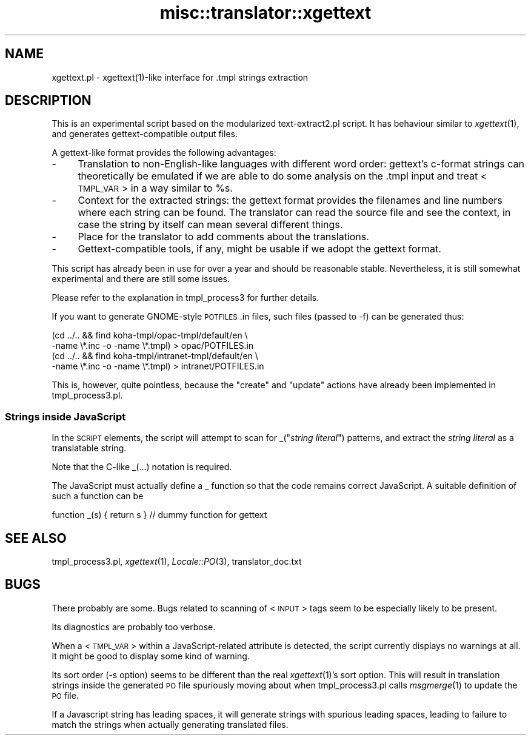 .\" Automatically generated by Pod::Man 2.1801 (Pod::Simple 3.05)
.\"
.\" Standard preamble:
.\" ========================================================================
.de Sp \" Vertical space (when we can't use .PP)
.if t .sp .5v
.if n .sp
..
.de Vb \" Begin verbatim text
.ft CW
.nf
.ne \\$1
..
.de Ve \" End verbatim text
.ft R
.fi
..
.\" Set up some character translations and predefined strings.  \*(-- will
.\" give an unbreakable dash, \*(PI will give pi, \*(L" will give a left
.\" double quote, and \*(R" will give a right double quote.  \*(C+ will
.\" give a nicer C++.  Capital omega is used to do unbreakable dashes and
.\" therefore won't be available.  \*(C` and \*(C' expand to `' in nroff,
.\" nothing in troff, for use with C<>.
.tr \(*W-
.ds C+ C\v'-.1v'\h'-1p'\s-2+\h'-1p'+\s0\v'.1v'\h'-1p'
.ie n \{\
.    ds -- \(*W-
.    ds PI pi
.    if (\n(.H=4u)&(1m=24u) .ds -- \(*W\h'-12u'\(*W\h'-12u'-\" diablo 10 pitch
.    if (\n(.H=4u)&(1m=20u) .ds -- \(*W\h'-12u'\(*W\h'-8u'-\"  diablo 12 pitch
.    ds L" ""
.    ds R" ""
.    ds C` ""
.    ds C' ""
'br\}
.el\{\
.    ds -- \|\(em\|
.    ds PI \(*p
.    ds L" ``
.    ds R" ''
'br\}
.\"
.\" Escape single quotes in literal strings from groff's Unicode transform.
.ie \n(.g .ds Aq \(aq
.el       .ds Aq '
.\"
.\" If the F register is turned on, we'll generate index entries on stderr for
.\" titles (.TH), headers (.SH), subsections (.SS), items (.Ip), and index
.\" entries marked with X<> in POD.  Of course, you'll have to process the
.\" output yourself in some meaningful fashion.
.ie \nF \{\
.    de IX
.    tm Index:\\$1\t\\n%\t"\\$2"
..
.    nr % 0
.    rr F
.\}
.el \{\
.    de IX
..
.\}
.\"
.\" Accent mark definitions (@(#)ms.acc 1.5 88/02/08 SMI; from UCB 4.2).
.\" Fear.  Run.  Save yourself.  No user-serviceable parts.
.    \" fudge factors for nroff and troff
.if n \{\
.    ds #H 0
.    ds #V .8m
.    ds #F .3m
.    ds #[ \f1
.    ds #] \fP
.\}
.if t \{\
.    ds #H ((1u-(\\\\n(.fu%2u))*.13m)
.    ds #V .6m
.    ds #F 0
.    ds #[ \&
.    ds #] \&
.\}
.    \" simple accents for nroff and troff
.if n \{\
.    ds ' \&
.    ds ` \&
.    ds ^ \&
.    ds , \&
.    ds ~ ~
.    ds /
.\}
.if t \{\
.    ds ' \\k:\h'-(\\n(.wu*8/10-\*(#H)'\'\h"|\\n:u"
.    ds ` \\k:\h'-(\\n(.wu*8/10-\*(#H)'\`\h'|\\n:u'
.    ds ^ \\k:\h'-(\\n(.wu*10/11-\*(#H)'^\h'|\\n:u'
.    ds , \\k:\h'-(\\n(.wu*8/10)',\h'|\\n:u'
.    ds ~ \\k:\h'-(\\n(.wu-\*(#H-.1m)'~\h'|\\n:u'
.    ds / \\k:\h'-(\\n(.wu*8/10-\*(#H)'\z\(sl\h'|\\n:u'
.\}
.    \" troff and (daisy-wheel) nroff accents
.ds : \\k:\h'-(\\n(.wu*8/10-\*(#H+.1m+\*(#F)'\v'-\*(#V'\z.\h'.2m+\*(#F'.\h'|\\n:u'\v'\*(#V'
.ds 8 \h'\*(#H'\(*b\h'-\*(#H'
.ds o \\k:\h'-(\\n(.wu+\w'\(de'u-\*(#H)/2u'\v'-.3n'\*(#[\z\(de\v'.3n'\h'|\\n:u'\*(#]
.ds d- \h'\*(#H'\(pd\h'-\w'~'u'\v'-.25m'\f2\(hy\fP\v'.25m'\h'-\*(#H'
.ds D- D\\k:\h'-\w'D'u'\v'-.11m'\z\(hy\v'.11m'\h'|\\n:u'
.ds th \*(#[\v'.3m'\s+1I\s-1\v'-.3m'\h'-(\w'I'u*2/3)'\s-1o\s+1\*(#]
.ds Th \*(#[\s+2I\s-2\h'-\w'I'u*3/5'\v'-.3m'o\v'.3m'\*(#]
.ds ae a\h'-(\w'a'u*4/10)'e
.ds Ae A\h'-(\w'A'u*4/10)'E
.    \" corrections for vroff
.if v .ds ~ \\k:\h'-(\\n(.wu*9/10-\*(#H)'\s-2\u~\d\s+2\h'|\\n:u'
.if v .ds ^ \\k:\h'-(\\n(.wu*10/11-\*(#H)'\v'-.4m'^\v'.4m'\h'|\\n:u'
.    \" for low resolution devices (crt and lpr)
.if \n(.H>23 .if \n(.V>19 \
\{\
.    ds : e
.    ds 8 ss
.    ds o a
.    ds d- d\h'-1'\(ga
.    ds D- D\h'-1'\(hy
.    ds th \o'bp'
.    ds Th \o'LP'
.    ds ae ae
.    ds Ae AE
.\}
.rm #[ #] #H #V #F C
.\" ========================================================================
.\"
.IX Title "misc::translator::xgettext 3"
.TH misc::translator::xgettext 3 "2010-12-10" "perl v5.10.0" "User Contributed Perl Documentation"
.\" For nroff, turn off justification.  Always turn off hyphenation; it makes
.\" way too many mistakes in technical documents.
.if n .ad l
.nh
.SH "NAME"
xgettext.pl \- xgettext(1)\-like interface for .tmpl strings extraction
.SH "DESCRIPTION"
.IX Header "DESCRIPTION"
This is an experimental script based on the modularized
text\-extract2.pl script.  It has behaviour similar to
\&\fIxgettext\fR\|(1), and generates gettext-compatible output files.
.PP
A gettext-like format provides the following advantages:
.IP "\-" 4
Translation to non-English-like languages with different word
order:  gettext's c\-format strings can theoretically be
emulated if we are able to do some analysis on the .tmpl input
and treat <\s-1TMPL_VAR\s0> in a way similar to \f(CW%s\fR.
.IP "\-" 4
Context for the extracted strings:  the gettext format provides
the filenames and line numbers where each string can be found.
The translator can read the source file and see the context,
in case the string by itself can mean several different things.
.IP "\-" 4
Place for the translator to add comments about the translations.
.IP "\-" 4
Gettext-compatible tools, if any, might be usable if we adopt
the gettext format.
.PP
This script has already been in use for over a year and should
be reasonable stable. Nevertheless, it is still somewhat
experimental and there are still some issues.
.PP
Please refer to the explanation in tmpl_process3 for further
details.
.PP
If you want to generate GNOME-style \s-1POTFILES\s0.in files, such
files (passed to \-f) can be generated thus:
.PP
.Vb 4
\&        (cd ../.. && find koha\-tmpl/opac\-tmpl/default/en \e
\&                \-name \e*.inc \-o \-name \e*.tmpl) > opac/POTFILES.in
\&        (cd ../.. && find koha\-tmpl/intranet\-tmpl/default/en \e
\&                \-name \e*.inc \-o \-name \e*.tmpl) > intranet/POTFILES.in
.Ve
.PP
This is, however, quite pointless, because the \*(L"create\*(R" and
\&\*(L"update\*(R" actions have already been implemented in tmpl_process3.pl.
.SS "Strings inside JavaScript"
.IX Subsection "Strings inside JavaScript"
In the \s-1SCRIPT\s0 elements, the script will attempt to scan for
_("\fIstring literal\fR") patterns, and extract the \fIstring literal\fR
as a translatable string.
.PP
Note that the C\-like _(...) notation is required.
.PP
The JavaScript must actually define a _ function
so that the code remains correct JavaScript.
A suitable definition of such a function can be
.PP
.Vb 1
\&        function _(s) { return s } // dummy function for gettext
.Ve
.SH "SEE ALSO"
.IX Header "SEE ALSO"
tmpl_process3.pl,
\&\fIxgettext\fR\|(1),
\&\fILocale::PO\fR\|(3),
translator_doc.txt
.SH "BUGS"
.IX Header "BUGS"
There probably are some. Bugs related to scanning of <\s-1INPUT\s0>
tags seem to be especially likely to be present.
.PP
Its diagnostics are probably too verbose.
.PP
When a <\s-1TMPL_VAR\s0> within a JavaScript-related attribute is
detected, the script currently displays no warnings at all.
It might be good to display some kind of warning.
.PP
Its sort order (\-s option) seems to be different than the real
\&\fIxgettext\fR\|(1)'s sort option. This will result in translation
strings inside the generated \s-1PO\s0 file spuriously moving about
when tmpl_process3.pl calls \fImsgmerge\fR\|(1) to update the \s-1PO\s0 file.
.PP
If a Javascript string has leading spaces, it will
generate strings with spurious leading spaces,
leading to failure to match the strings when actually generating
translated files.
